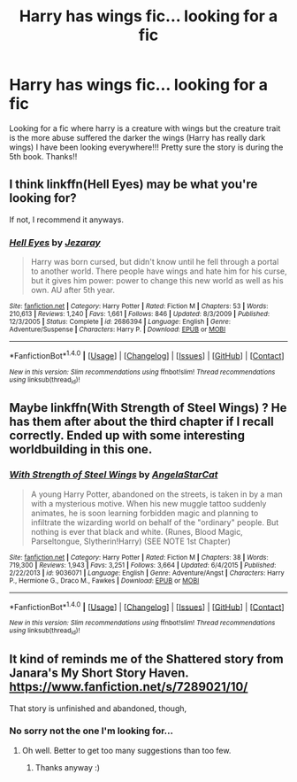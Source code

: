 #+TITLE: Harry has wings fic... looking for a fic

* Harry has wings fic... looking for a fic
:PROPERTIES:
:Author: runningthestral
:Score: 5
:DateUnix: 1512344955.0
:DateShort: 2017-Dec-04
:FlairText: Request
:END:
Looking for a fic where harry is a creature with wings but the creature trait is the more abuse suffered the darker the wings (Harry has really dark wings) I have been looking everywhere!!! Pretty sure the story is during the 5th book. Thanks!!


** I think linkffn(Hell Eyes) may be what you're looking for?

If not, I recommend it anyways.
:PROPERTIES:
:Author: bpile009
:Score: 7
:DateUnix: 1512356461.0
:DateShort: 2017-Dec-04
:END:

*** [[http://www.fanfiction.net/s/2686394/1/][*/Hell Eyes/*]] by [[https://www.fanfiction.net/u/231347/Jezaray][/Jezaray/]]

#+begin_quote
  Harry was born cursed, but didn't know until he fell through a portal to another world. There people have wings and hate him for his curse, but it gives him power: power to change this new world as well as his own. AU after 5th year.
#+end_quote

^{/Site/: [[http://www.fanfiction.net/][fanfiction.net]] *|* /Category/: Harry Potter *|* /Rated/: Fiction M *|* /Chapters/: 53 *|* /Words/: 210,613 *|* /Reviews/: 1,240 *|* /Favs/: 1,661 *|* /Follows/: 846 *|* /Updated/: 8/3/2009 *|* /Published/: 12/3/2005 *|* /Status/: Complete *|* /id/: 2686394 *|* /Language/: English *|* /Genre/: Adventure/Suspense *|* /Characters/: Harry P. *|* /Download/: [[http://www.ff2ebook.com/old/ffn-bot/index.php?id=2686394&source=ff&filetype=epub][EPUB]] or [[http://www.ff2ebook.com/old/ffn-bot/index.php?id=2686394&source=ff&filetype=mobi][MOBI]]}

--------------

*FanfictionBot*^{1.4.0} *|* [[[https://github.com/tusing/reddit-ffn-bot/wiki/Usage][Usage]]] | [[[https://github.com/tusing/reddit-ffn-bot/wiki/Changelog][Changelog]]] | [[[https://github.com/tusing/reddit-ffn-bot/issues/][Issues]]] | [[[https://github.com/tusing/reddit-ffn-bot/][GitHub]]] | [[[https://www.reddit.com/message/compose?to=tusing][Contact]]]

^{/New in this version: Slim recommendations using/ ffnbot!slim! /Thread recommendations using/ linksub(thread_id)!}
:PROPERTIES:
:Author: FanfictionBot
:Score: 1
:DateUnix: 1512356489.0
:DateShort: 2017-Dec-04
:END:


** Maybe linkffn(With Strength of Steel Wings) ? He has them after about the third chapter if I recall correctly. Ended up with some interesting worldbuilding in this one.
:PROPERTIES:
:Author: killerfish97
:Score: 3
:DateUnix: 1512361908.0
:DateShort: 2017-Dec-04
:END:

*** [[http://www.fanfiction.net/s/9036071/1/][*/With Strength of Steel Wings/*]] by [[https://www.fanfiction.net/u/717542/AngelaStarCat][/AngelaStarCat/]]

#+begin_quote
  A young Harry Potter, abandoned on the streets, is taken in by a man with a mysterious motive. When his new muggle tattoo suddenly animates, he is soon learning forbidden magic and planning to infiltrate the wizarding world on behalf of the "ordinary" people. But nothing is ever that black and white. (Runes, Blood Magic, Parseltongue, Slytherin!Harry) (SEE NOTE 1st Chapter)
#+end_quote

^{/Site/: [[http://www.fanfiction.net/][fanfiction.net]] *|* /Category/: Harry Potter *|* /Rated/: Fiction M *|* /Chapters/: 38 *|* /Words/: 719,300 *|* /Reviews/: 1,943 *|* /Favs/: 3,251 *|* /Follows/: 3,664 *|* /Updated/: 6/4/2015 *|* /Published/: 2/22/2013 *|* /id/: 9036071 *|* /Language/: English *|* /Genre/: Adventure/Angst *|* /Characters/: Harry P., Hermione G., Draco M., Fawkes *|* /Download/: [[http://www.ff2ebook.com/old/ffn-bot/index.php?id=9036071&source=ff&filetype=epub][EPUB]] or [[http://www.ff2ebook.com/old/ffn-bot/index.php?id=9036071&source=ff&filetype=mobi][MOBI]]}

--------------

*FanfictionBot*^{1.4.0} *|* [[[https://github.com/tusing/reddit-ffn-bot/wiki/Usage][Usage]]] | [[[https://github.com/tusing/reddit-ffn-bot/wiki/Changelog][Changelog]]] | [[[https://github.com/tusing/reddit-ffn-bot/issues/][Issues]]] | [[[https://github.com/tusing/reddit-ffn-bot/][GitHub]]] | [[[https://www.reddit.com/message/compose?to=tusing][Contact]]]

^{/New in this version: Slim recommendations using/ ffnbot!slim! /Thread recommendations using/ linksub(thread_id)!}
:PROPERTIES:
:Author: FanfictionBot
:Score: 2
:DateUnix: 1512361919.0
:DateShort: 2017-Dec-04
:END:


** It kind of reminds me of the Shattered story from Janara's My Short Story Haven. [[https://www.fanfiction.net/s/7289021/10/]]

That story is unfinished and abandoned, though,
:PROPERTIES:
:Author: t1mepiece
:Score: 1
:DateUnix: 1512347930.0
:DateShort: 2017-Dec-04
:END:

*** No sorry not the one I'm looking for...
:PROPERTIES:
:Author: runningthestral
:Score: 1
:DateUnix: 1512348811.0
:DateShort: 2017-Dec-04
:END:

**** Oh well. Better to get too many suggestions than too few.
:PROPERTIES:
:Author: t1mepiece
:Score: 1
:DateUnix: 1512349359.0
:DateShort: 2017-Dec-04
:END:

***** Thanks anyway :)
:PROPERTIES:
:Author: runningthestral
:Score: 1
:DateUnix: 1512353904.0
:DateShort: 2017-Dec-04
:END:
